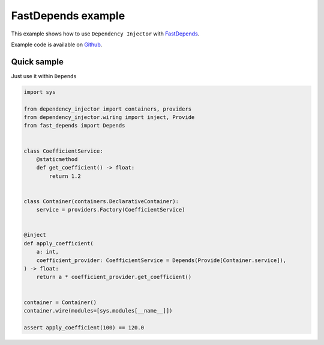 .. _fastdepends-example:

FastDepends example
===================

.. meta::
   :keywords: Python,Dependency Injection,FastDepends,Example
   :description: This example demonstrates a usage of the FastDepends and Dependency Injector.


This example shows how to use ``Dependency Injector`` with `FastDepends <https://github.com/Lancetnik/FastDepends>`_.

Example code is available on `Github <https://github.com/ets-labs/python-dependency-injector/tree/master/tests/unit/wiringfastdepends>`_.

Quick sample
------------

Just use it within ``Depends``

.. code-block:: python

    import sys

    from dependency_injector import containers, providers
    from dependency_injector.wiring import inject, Provide
    from fast_depends import Depends


    class CoefficientService:
        @staticmethod
        def get_coefficient() -> float:
            return 1.2


    class Container(containers.DeclarativeContainer):
        service = providers.Factory(CoefficientService)


    @inject
    def apply_coefficient(
        a: int,
        coefficient_provider: CoefficientService = Depends(Provide[Container.service]),
    ) -> float:
        return a * coefficient_provider.get_coefficient()


    container = Container()
    container.wire(modules=[sys.modules[__name__]])

    assert apply_coefficient(100) == 120.0


